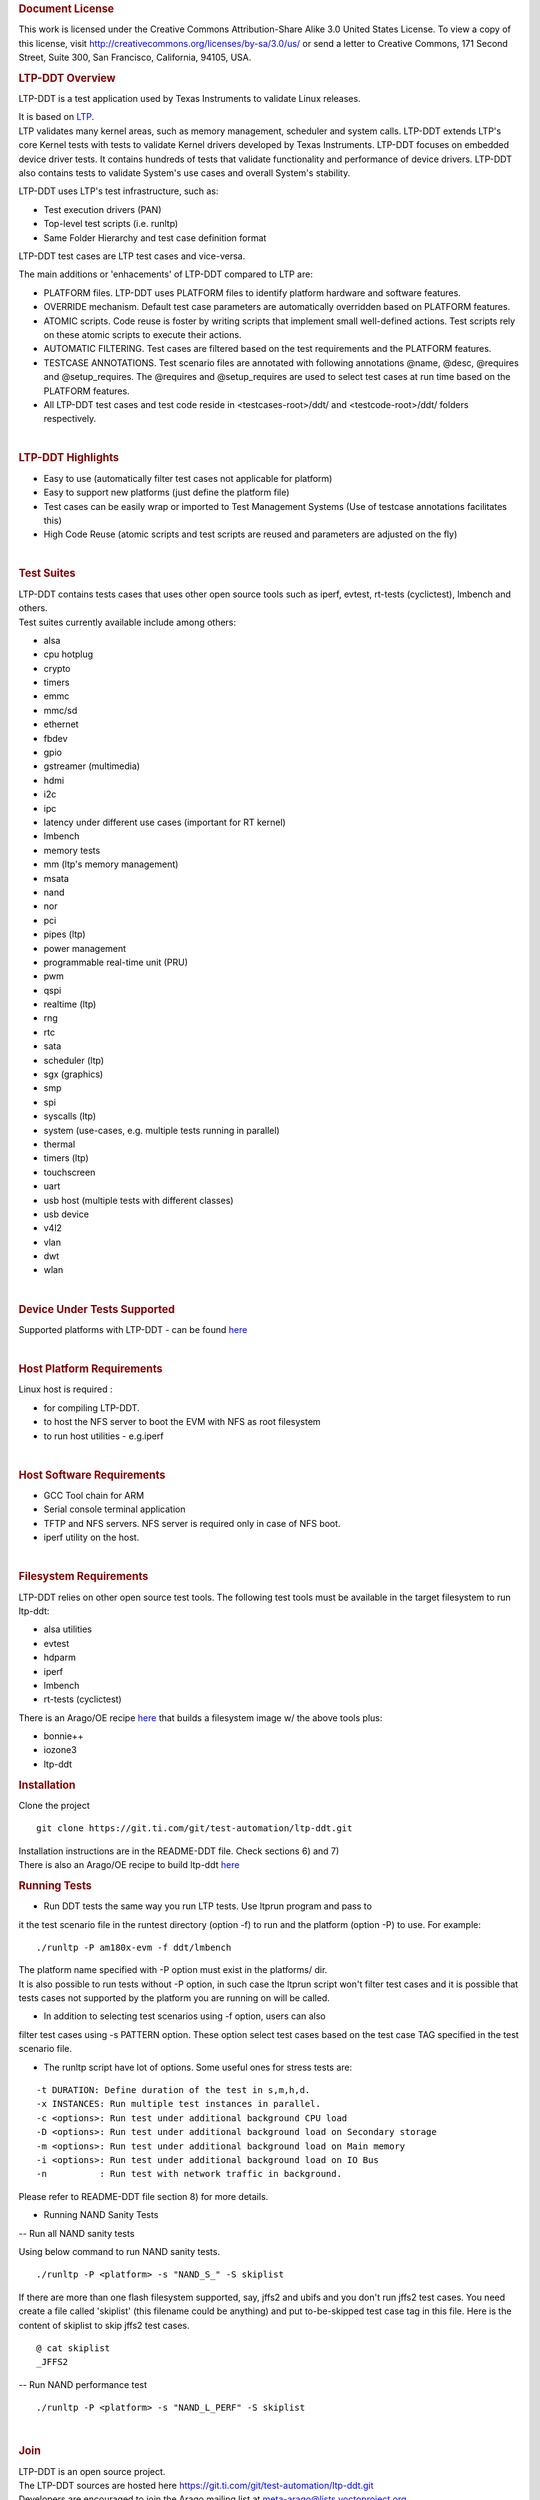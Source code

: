 .. http://processors.wiki.ti.com/index.php/LTP-DDT
.. rubric:: Document License
   :name: document-license

This work is licensed under the Creative Commons Attribution-Share Alike
3.0 United States License. To view a copy of this license, visit
http://creativecommons.org/licenses/by-sa/3.0/us/ or send a letter to
Creative Commons, 171 Second Street, Suite 300, San Francisco,
California, 94105, USA.

.. rubric:: LTP-DDT Overview
   :name: ltp-ddt-overview

LTP-DDT is a test application used by Texas Instruments to validate
Linux releases.

| It is based on `LTP <https://github.com/linux-test-project/ltp>`__.
| LTP validates many kernel areas, such as memory management, scheduler
  and system calls. LTP-DDT extends LTP's core Kernel tests with tests
  to validate Kernel drivers developed by Texas Instruments. LTP-DDT
  focuses on embedded device driver tests. It contains hundreds of tests
  that validate functionality and performance of device drivers. LTP-DDT
  also contains tests to validate System's use cases and overall
  System's stability.

LTP-DDT uses LTP's test infrastructure, such as:

-  Test execution drivers (PAN)
-  Top-level test scripts (i.e. runltp)
-  Same Folder Hierarchy and test case definition format

LTP-DDT test cases are LTP test cases and vice-versa.

The main additions or 'enhacements' of LTP-DDT compared to LTP are:

-  PLATFORM files. LTP-DDT uses PLATFORM files to identify platform
   hardware and software features.
-  OVERRIDE mechanism. Default test case parameters are automatically
   overridden based on PLATFORM features.
-  ATOMIC scripts. Code reuse is foster by writing scripts that
   implement small well-defined actions. Test scripts rely on these
   atomic scripts to execute their actions.
-  AUTOMATIC FILTERING. Test cases are filtered based on the test
   requirements and the PLATFORM features.
-  TESTCASE ANNOTATIONS. Test scenario files are annotated with
   following annotations @name, @desc, @requires and @setup\_requires.
   The @requires and @setup\_requires are used to select test cases at
   run time based on the PLATFORM features.
-  All LTP-DDT test cases and test code reside in <testcases-root>/ddt/
   and <testcode-root>/ddt/ folders respectively.

|

.. rubric:: LTP-DDT Highlights
   :name: ltp-ddt-highlights

-  Easy to use (automatically filter test cases not applicable for
   platform)
-  Easy to support new platforms (just define the platform file)
-  Test cases can be easily wrap or imported to Test Management Systems
   (Use of testcase annotations facilitates this)
-  High Code Reuse (atomic scripts and test scripts are reused and
   parameters are adjusted on the fly)

|

.. rubric:: Test Suites
   :name: test-suites

| LTP-DDT contains tests cases that uses other open source tools such as
  iperf, evtest, rt-tests (cyclictest), lmbench and others.
| Test suites currently available include among others:

-  alsa
-  cpu hotplug
-  crypto
-  timers
-  emmc
-  mmc/sd
-  ethernet
-  fbdev
-  gpio
-  gstreamer (multimedia)
-  hdmi
-  i2c
-  ipc
-  latency under different use cases (important for RT kernel)
-  lmbench
-  memory tests
-  mm (ltp's memory management)
-  msata
-  nand
-  nor
-  pci
-  pipes (ltp)
-  power management
-  programmable real-time unit (PRU)
-  pwm
-  qspi
-  realtime (ltp)
-  rng
-  rtc
-  sata
-  scheduler (ltp)
-  sgx (graphics)
-  smp
-  spi
-  syscalls (ltp)
-  system (use-cases, e.g. multiple tests running in parallel)
-  thermal
-  timers (ltp)
-  touchscreen
-  uart
-  usb host (multiple tests with different classes)
-  usb device
-  v4l2
-  vlan
-  dwt
-  wlan

|

.. rubric:: Device Under Tests Supported
   :name: device-under-tests-supported

Supported platforms with LTP-DDT
- can be found `here <https://git.ti.com/cgit/test-automation/ltp-ddt/tree/platforms>`__

|

.. rubric:: Host Platform Requirements
   :name: host-platform-requirements

Linux host is required :

-  for compiling LTP-DDT.
-  to host the NFS server to boot the EVM with NFS as root filesystem
-  to run host utilities - e.g.iperf

|

.. rubric:: Host Software Requirements
   :name: host-software-requirements

-  GCC Tool chain for ARM
-  Serial console terminal application
-  TFTP and NFS servers. NFS server is required only in case of NFS
   boot.
-  iperf utility on the host.

|

.. rubric:: Filesystem Requirements
   :name: filesystem-requirements

LTP-DDT relies on other open source test tools. The following test tools
must be available in the target filesystem to run ltp-ddt:

-  alsa utilities
-  evtest
-  hdparm
-  iperf
-  lmbench
-  rt-tests (cyclictest)

There is an Arago/OE recipe
`here <https://git.ti.com/cgit/arago-project/meta-arago/tree/meta-arago-distro/recipes-core/packagegroups/ti-world.bb>`__
that builds a filesystem image w/ the above tools plus:

-  bonnie++
-  iozone3
-  ltp-ddt

.. rubric:: Installation
   :name: installation-ltp-ddt

Clone the project

::

    git clone https://git.ti.com/git/test-automation/ltp-ddt.git

| Installation instructions are in the README-DDT file. Check sections
  6) and 7)
| There is also an Arago/OE recipe to build ltp-ddt
  `here <https://git.ti.com/cgit/arago-project/meta-arago/tree/meta-arago-test/recipes-devtools/ltp-ddt>`__

.. rubric:: Running Tests
   :name: running-tests

-  Run DDT tests the same way you run LTP tests. Use ltprun program and
   pass to

it the test scenario file in the runtest directory (option -f) to run
and the platform (option -P) to use. For example:

::

    ./runltp -P am180x-evm -f ddt/lmbench

| The platform name specified with -P option must exist in the
  platforms/ dir.
| It is also possible to run tests without -P option, in such case the
  ltprun script won't filter test cases and it is possible that tests
  cases not supported by the platform you are running on will be called.

-  In addition to selecting test scenarios using -f option, users can
   also

| filter test cases using -s PATTERN option. These option select test
  cases based on the test case TAG specified in the test scenario file.

-  The runltp script have lot of options. Some useful ones for stress
   tests are:

::

    -t DURATION: Define duration of the test in s,m,h,d.
    -x INSTANCES: Run multiple test instances in parallel.
    -c <options>: Run test under additional background CPU load
    -D <options>: Run test under additional background load on Secondary storage
    -m <options>: Run test under additional background load on Main memory
    -i <options>: Run test under additional background load on IO Bus
    -n          : Run test with network traffic in background.

Please refer to README-DDT file section 8) for more details.

-  Running NAND Sanity Tests

-- Run all NAND sanity tests

Using below command to run NAND sanity tests.

::

    ./runltp -P <platform> -s "NAND_S_" -S skiplist

If there are more than one flash filesystem supported, say, jffs2 and
ubifs and you don't run jffs2 test cases. You need create a file called
'skiplist' (this filename could be anything) and put to-be-skipped test
case tag in this file. Here is the content of skiplist to skip jffs2
test cases.

::

    @ cat skiplist
    _JFFS2

-- Run NAND performance test

::

    ./runltp -P <platform> -s "NAND_L_PERF" -S skiplist

|

.. rubric:: Join
   :name: join

| LTP-DDT is an open source project.
| The LTP-DDT sources are hosted here
  https://git.ti.com/git/test-automation/ltp-ddt.git
| Developers are encouraged to join the Arago mailing list at
  meta-arago@lists.yoctoproject.org
| Of course patches and comments are welcome, please send them to
  meta-arago@lists.yoctoproject.org mailing list.
| Developers are encouraged to read sections 3) and 4) in the README-DDT
  file before submitting patches.

